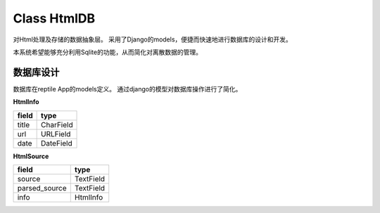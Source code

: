 Class HtmlDB
==============
对Html处理及存储的数据抽象层。 采用了Django的models，便捷而快速地进行数据库的设计和开发。 

本系统希望能够充分利用Sqlite的功能，从而简化对离散数据的管理。

.. module:: htmldb
.. class:: HtmlDB
.. method:: saveHtml(title, stdUrl, source)

    存储html及其信息。 利用了两个表对htmlinfo和htmlsource进行存储。

****************
数据库设计
****************
数据库在reptile App的models定义。 通过django的模型对数据库操作进行了简化。

**HtmlInfo**

+-------+-------------+
| field | type        |
+=======+=============+
| title | CharField   |
+-------+-------------+
| url   | URLField    |
+-------+-------------+
| date  | DateField   |
+-------+-------------+

**HtmlSource**

+---------------+-------------+
| field         | type        |
+===============+=============+
| source        | TextField   |
+---------------+-------------+
| parsed_source | TextField   |
+---------------+-------------+
| info          | HtmlInfo    |
+---------------+-------------+


    


